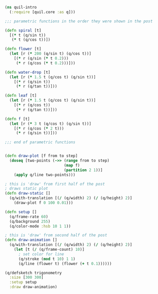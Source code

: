 
#+BEGIN_SRC clojure
(ns quil-intro
  (:require [quil.core :as q]))

;;; parametric functions in the order they were shown in the post

(defn spiral [t]
  [(* t (q/sin t))
   (* t (q/cos t))])

(defn flower [t]
  (let [r (* 200 (q/sin t) (q/cos t))]
    [(* r (q/sin (* t 0.2)))
     (* r (q/cos (* t 0.2)))]))

(defn water-drop [t]
  (let [r (* 1.5 t (q/cos t) (q/sin t))]
    [(* r (q/sin t))
     (* r (q/tan t))]))

(defn leaf [t]
  (let [r (* 1.5 t (q/cos t) (q/sin t))]
    [(* r (q/cos t))
     (* r (q/tan t))]))

(defn f [t]
  (let [r (* 3 t (q/cos t) (q/sin t))]
    [(* r (q/cos (* 2 t)))
     (* r (q/sin t))]))

;;; end of parametric functions


(defn draw-plot [f from to step]
  (doseq [two-points (->> (range from to step)
                          (map f)
                          (partition 2 1))]
    (apply q/line two-points)))

; this is 'draw' from first half of the post
; draws static plot
(defn draw-static []
  (q/with-translation [(/ (q/width) 2) (/ (q/height) 2)]
    (draw-plot f 0 100 0.01)))

(defn setup []
  (q/frame-rate 60)
  (q/background 255)
  (q/color-mode :hsb 10 1 1))

; this is 'draw' from second half of the post
(defn draw-animation []
  (q/with-translation [(/ (q/width) 2) (/ (q/height) 2)]
    (let [t (/ (q/frame-count) 10)]
      ; set color for line
      (q/stroke (mod t 10) 1 1)
      (q/line (flower t) (flower (+ t 0.1))))))

(q/defsketch trigonometry
  :size [300 300]
  :setup setup
  :draw draw-animation)
#+END_SRC

